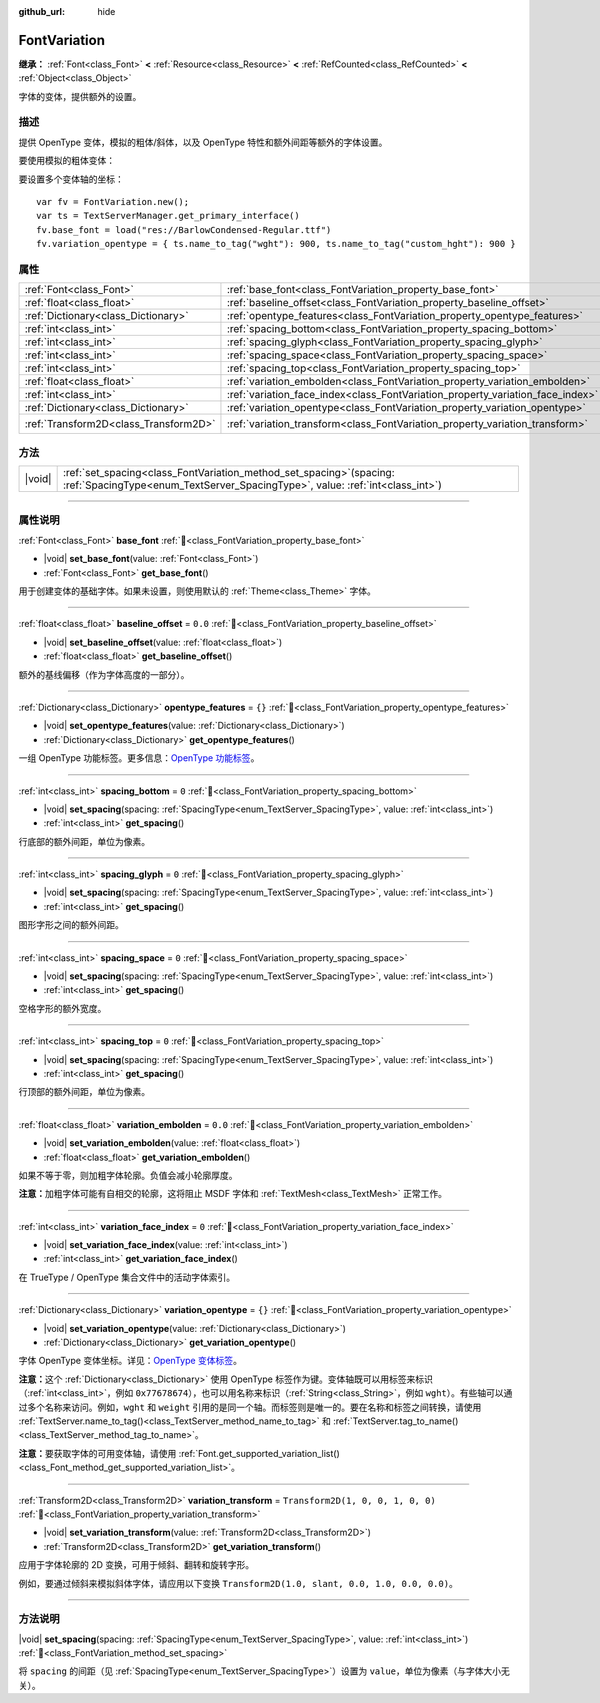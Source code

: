 :github_url: hide

.. DO NOT EDIT THIS FILE!!!
.. Generated automatically from Godot engine sources.
.. Generator: https://github.com/godotengine/godot/tree/4.4/doc/tools/make_rst.py.
.. XML source: https://github.com/godotengine/godot/tree/4.4/doc/classes/FontVariation.xml.

.. _class_FontVariation:

FontVariation
=============

**继承：** :ref:`Font<class_Font>` **<** :ref:`Resource<class_Resource>` **<** :ref:`RefCounted<class_RefCounted>` **<** :ref:`Object<class_Object>`

字体的变体，提供额外的设置。

.. rst-class:: classref-introduction-group

描述
----

提供 OpenType 变体，模拟的粗体/斜体，以及 OpenType 特性和额外间距等额外的字体设置。

要使用模拟的粗体变体：


.. tabs::

 .. code-tab:: gdscript

    var fv = FontVariation.new()
    fv.base_font = load("res://BarlowCondensed-Regular.ttf")
    fv.variation_embolden = 1.2
    $Label.add_theme_font_override("font", fv)
    $Label.add_theme_font_size_override("font_size", 64)

 .. code-tab:: csharp

    var fv = new FontVariation();
    fv.SetBaseFont(ResourceLoader.Load<FontFile>("res://BarlowCondensed-Regular.ttf"));
    fv.SetVariationEmbolden(1.2);
    GetNode("Label").AddThemeFontOverride("font", fv);
    GetNode("Label").AddThemeFontSizeOverride("font_size", 64);



要设置多个变体轴的坐标：

::

    var fv = FontVariation.new();
    var ts = TextServerManager.get_primary_interface()
    fv.base_font = load("res://BarlowCondensed-Regular.ttf")
    fv.variation_opentype = { ts.name_to_tag("wght"): 900, ts.name_to_tag("custom_hght"): 900 }

.. rst-class:: classref-reftable-group

属性
----

.. table::
   :widths: auto

   +---------------------------------------+--------------------------------------------------------------------------------+-----------------------------------+
   | :ref:`Font<class_Font>`               | :ref:`base_font<class_FontVariation_property_base_font>`                       |                                   |
   +---------------------------------------+--------------------------------------------------------------------------------+-----------------------------------+
   | :ref:`float<class_float>`             | :ref:`baseline_offset<class_FontVariation_property_baseline_offset>`           | ``0.0``                           |
   +---------------------------------------+--------------------------------------------------------------------------------+-----------------------------------+
   | :ref:`Dictionary<class_Dictionary>`   | :ref:`opentype_features<class_FontVariation_property_opentype_features>`       | ``{}``                            |
   +---------------------------------------+--------------------------------------------------------------------------------+-----------------------------------+
   | :ref:`int<class_int>`                 | :ref:`spacing_bottom<class_FontVariation_property_spacing_bottom>`             | ``0``                             |
   +---------------------------------------+--------------------------------------------------------------------------------+-----------------------------------+
   | :ref:`int<class_int>`                 | :ref:`spacing_glyph<class_FontVariation_property_spacing_glyph>`               | ``0``                             |
   +---------------------------------------+--------------------------------------------------------------------------------+-----------------------------------+
   | :ref:`int<class_int>`                 | :ref:`spacing_space<class_FontVariation_property_spacing_space>`               | ``0``                             |
   +---------------------------------------+--------------------------------------------------------------------------------+-----------------------------------+
   | :ref:`int<class_int>`                 | :ref:`spacing_top<class_FontVariation_property_spacing_top>`                   | ``0``                             |
   +---------------------------------------+--------------------------------------------------------------------------------+-----------------------------------+
   | :ref:`float<class_float>`             | :ref:`variation_embolden<class_FontVariation_property_variation_embolden>`     | ``0.0``                           |
   +---------------------------------------+--------------------------------------------------------------------------------+-----------------------------------+
   | :ref:`int<class_int>`                 | :ref:`variation_face_index<class_FontVariation_property_variation_face_index>` | ``0``                             |
   +---------------------------------------+--------------------------------------------------------------------------------+-----------------------------------+
   | :ref:`Dictionary<class_Dictionary>`   | :ref:`variation_opentype<class_FontVariation_property_variation_opentype>`     | ``{}``                            |
   +---------------------------------------+--------------------------------------------------------------------------------+-----------------------------------+
   | :ref:`Transform2D<class_Transform2D>` | :ref:`variation_transform<class_FontVariation_property_variation_transform>`   | ``Transform2D(1, 0, 0, 1, 0, 0)`` |
   +---------------------------------------+--------------------------------------------------------------------------------+-----------------------------------+

.. rst-class:: classref-reftable-group

方法
----

.. table::
   :widths: auto

   +--------+------------------------------------------------------------------------------------------------------------------------------------------------------------+
   | |void| | :ref:`set_spacing<class_FontVariation_method_set_spacing>`\ (\ spacing\: :ref:`SpacingType<enum_TextServer_SpacingType>`, value\: :ref:`int<class_int>`\ ) |
   +--------+------------------------------------------------------------------------------------------------------------------------------------------------------------+

.. rst-class:: classref-section-separator

----

.. rst-class:: classref-descriptions-group

属性说明
--------

.. _class_FontVariation_property_base_font:

.. rst-class:: classref-property

:ref:`Font<class_Font>` **base_font** :ref:`🔗<class_FontVariation_property_base_font>`

.. rst-class:: classref-property-setget

- |void| **set_base_font**\ (\ value\: :ref:`Font<class_Font>`\ )
- :ref:`Font<class_Font>` **get_base_font**\ (\ )

用于创建变体的基础字体。如果未设置，则使用默认的 :ref:`Theme<class_Theme>` 字体。

.. rst-class:: classref-item-separator

----

.. _class_FontVariation_property_baseline_offset:

.. rst-class:: classref-property

:ref:`float<class_float>` **baseline_offset** = ``0.0`` :ref:`🔗<class_FontVariation_property_baseline_offset>`

.. rst-class:: classref-property-setget

- |void| **set_baseline_offset**\ (\ value\: :ref:`float<class_float>`\ )
- :ref:`float<class_float>` **get_baseline_offset**\ (\ )

额外的基线偏移（作为字体高度的一部分）。

.. rst-class:: classref-item-separator

----

.. _class_FontVariation_property_opentype_features:

.. rst-class:: classref-property

:ref:`Dictionary<class_Dictionary>` **opentype_features** = ``{}`` :ref:`🔗<class_FontVariation_property_opentype_features>`

.. rst-class:: classref-property-setget

- |void| **set_opentype_features**\ (\ value\: :ref:`Dictionary<class_Dictionary>`\ )
- :ref:`Dictionary<class_Dictionary>` **get_opentype_features**\ (\ )

一组 OpenType 功能标签。更多信息：\ `OpenType 功能标签 <https://docs.microsoft.com/en-us/typography/opentype/spec/featuretags>`__\ 。

.. rst-class:: classref-item-separator

----

.. _class_FontVariation_property_spacing_bottom:

.. rst-class:: classref-property

:ref:`int<class_int>` **spacing_bottom** = ``0`` :ref:`🔗<class_FontVariation_property_spacing_bottom>`

.. rst-class:: classref-property-setget

- |void| **set_spacing**\ (\ spacing\: :ref:`SpacingType<enum_TextServer_SpacingType>`, value\: :ref:`int<class_int>`\ )
- :ref:`int<class_int>` **get_spacing**\ (\ )

行底部的额外间距，单位为像素。

.. rst-class:: classref-item-separator

----

.. _class_FontVariation_property_spacing_glyph:

.. rst-class:: classref-property

:ref:`int<class_int>` **spacing_glyph** = ``0`` :ref:`🔗<class_FontVariation_property_spacing_glyph>`

.. rst-class:: classref-property-setget

- |void| **set_spacing**\ (\ spacing\: :ref:`SpacingType<enum_TextServer_SpacingType>`, value\: :ref:`int<class_int>`\ )
- :ref:`int<class_int>` **get_spacing**\ (\ )

图形字形之间的额外间距。

.. rst-class:: classref-item-separator

----

.. _class_FontVariation_property_spacing_space:

.. rst-class:: classref-property

:ref:`int<class_int>` **spacing_space** = ``0`` :ref:`🔗<class_FontVariation_property_spacing_space>`

.. rst-class:: classref-property-setget

- |void| **set_spacing**\ (\ spacing\: :ref:`SpacingType<enum_TextServer_SpacingType>`, value\: :ref:`int<class_int>`\ )
- :ref:`int<class_int>` **get_spacing**\ (\ )

空格字形的额外宽度。

.. rst-class:: classref-item-separator

----

.. _class_FontVariation_property_spacing_top:

.. rst-class:: classref-property

:ref:`int<class_int>` **spacing_top** = ``0`` :ref:`🔗<class_FontVariation_property_spacing_top>`

.. rst-class:: classref-property-setget

- |void| **set_spacing**\ (\ spacing\: :ref:`SpacingType<enum_TextServer_SpacingType>`, value\: :ref:`int<class_int>`\ )
- :ref:`int<class_int>` **get_spacing**\ (\ )

行顶部的额外间距，单位为像素。

.. rst-class:: classref-item-separator

----

.. _class_FontVariation_property_variation_embolden:

.. rst-class:: classref-property

:ref:`float<class_float>` **variation_embolden** = ``0.0`` :ref:`🔗<class_FontVariation_property_variation_embolden>`

.. rst-class:: classref-property-setget

- |void| **set_variation_embolden**\ (\ value\: :ref:`float<class_float>`\ )
- :ref:`float<class_float>` **get_variation_embolden**\ (\ )

如果不等于零，则加粗字体轮廓。负值会减小轮廓厚度。

\ **注意：**\ 加粗字体可能有自相交的轮廓，这将阻止 MSDF 字体和 :ref:`TextMesh<class_TextMesh>` 正常工作。

.. rst-class:: classref-item-separator

----

.. _class_FontVariation_property_variation_face_index:

.. rst-class:: classref-property

:ref:`int<class_int>` **variation_face_index** = ``0`` :ref:`🔗<class_FontVariation_property_variation_face_index>`

.. rst-class:: classref-property-setget

- |void| **set_variation_face_index**\ (\ value\: :ref:`int<class_int>`\ )
- :ref:`int<class_int>` **get_variation_face_index**\ (\ )

在 TrueType / OpenType 集合文件中的活动字体索引。

.. rst-class:: classref-item-separator

----

.. _class_FontVariation_property_variation_opentype:

.. rst-class:: classref-property

:ref:`Dictionary<class_Dictionary>` **variation_opentype** = ``{}`` :ref:`🔗<class_FontVariation_property_variation_opentype>`

.. rst-class:: classref-property-setget

- |void| **set_variation_opentype**\ (\ value\: :ref:`Dictionary<class_Dictionary>`\ )
- :ref:`Dictionary<class_Dictionary>` **get_variation_opentype**\ (\ )

字体 OpenType 变体坐标。详见：\ `OpenType 变体标签 <https://docs.microsoft.com/en-us/typography/opentype/spec/dvaraxisreg>`__\ 。

\ **注意：**\ 这个 :ref:`Dictionary<class_Dictionary>` 使用 OpenType 标签作为键。变体轴既可以用标签来标识（\ :ref:`int<class_int>`\ ，例如 ``0x77678674``\ ），也可以用名称来标识（\ :ref:`String<class_String>`\ ，例如 ``wght``\ ）。有些轴可以通过多个名称来访问。例如，\ ``wght`` 和 ``weight`` 引用的是同一个轴。而标签则是唯一的。要在名称和标签之间转换，请使用 :ref:`TextServer.name_to_tag()<class_TextServer_method_name_to_tag>` 和 :ref:`TextServer.tag_to_name()<class_TextServer_method_tag_to_name>`\ 。

\ **注意：**\ 要获取字体的可用变体轴，请使用 :ref:`Font.get_supported_variation_list()<class_Font_method_get_supported_variation_list>`\ 。

.. rst-class:: classref-item-separator

----

.. _class_FontVariation_property_variation_transform:

.. rst-class:: classref-property

:ref:`Transform2D<class_Transform2D>` **variation_transform** = ``Transform2D(1, 0, 0, 1, 0, 0)`` :ref:`🔗<class_FontVariation_property_variation_transform>`

.. rst-class:: classref-property-setget

- |void| **set_variation_transform**\ (\ value\: :ref:`Transform2D<class_Transform2D>`\ )
- :ref:`Transform2D<class_Transform2D>` **get_variation_transform**\ (\ )

应用于字体轮廓的 2D 变换，可用于倾斜、翻转和旋转字形。

例如，要通过倾斜来模拟斜体字体，请应用以下变换 ``Transform2D(1.0, slant, 0.0, 1.0, 0.0, 0.0)``\ 。

.. rst-class:: classref-section-separator

----

.. rst-class:: classref-descriptions-group

方法说明
--------

.. _class_FontVariation_method_set_spacing:

.. rst-class:: classref-method

|void| **set_spacing**\ (\ spacing\: :ref:`SpacingType<enum_TextServer_SpacingType>`, value\: :ref:`int<class_int>`\ ) :ref:`🔗<class_FontVariation_method_set_spacing>`

将 ``spacing`` 的间距（见 :ref:`SpacingType<enum_TextServer_SpacingType>`\ ）设置为 ``value``\ ，单位为像素（与字体大小无关）。

.. |virtual| replace:: :abbr:`virtual (本方法通常需要用户覆盖才能生效。)`
.. |const| replace:: :abbr:`const (本方法无副作用，不会修改该实例的任何成员变量。)`
.. |vararg| replace:: :abbr:`vararg (本方法除了能接受在此处描述的参数外，还能够继续接受任意数量的参数。)`
.. |constructor| replace:: :abbr:`constructor (本方法用于构造某个类型。)`
.. |static| replace:: :abbr:`static (调用本方法无需实例，可直接使用类名进行调用。)`
.. |operator| replace:: :abbr:`operator (本方法描述的是使用本类型作为左操作数的有效运算符。)`
.. |bitfield| replace:: :abbr:`BitField (这个值是由下列位标志构成位掩码的整数。)`
.. |void| replace:: :abbr:`void (无返回值。)`
